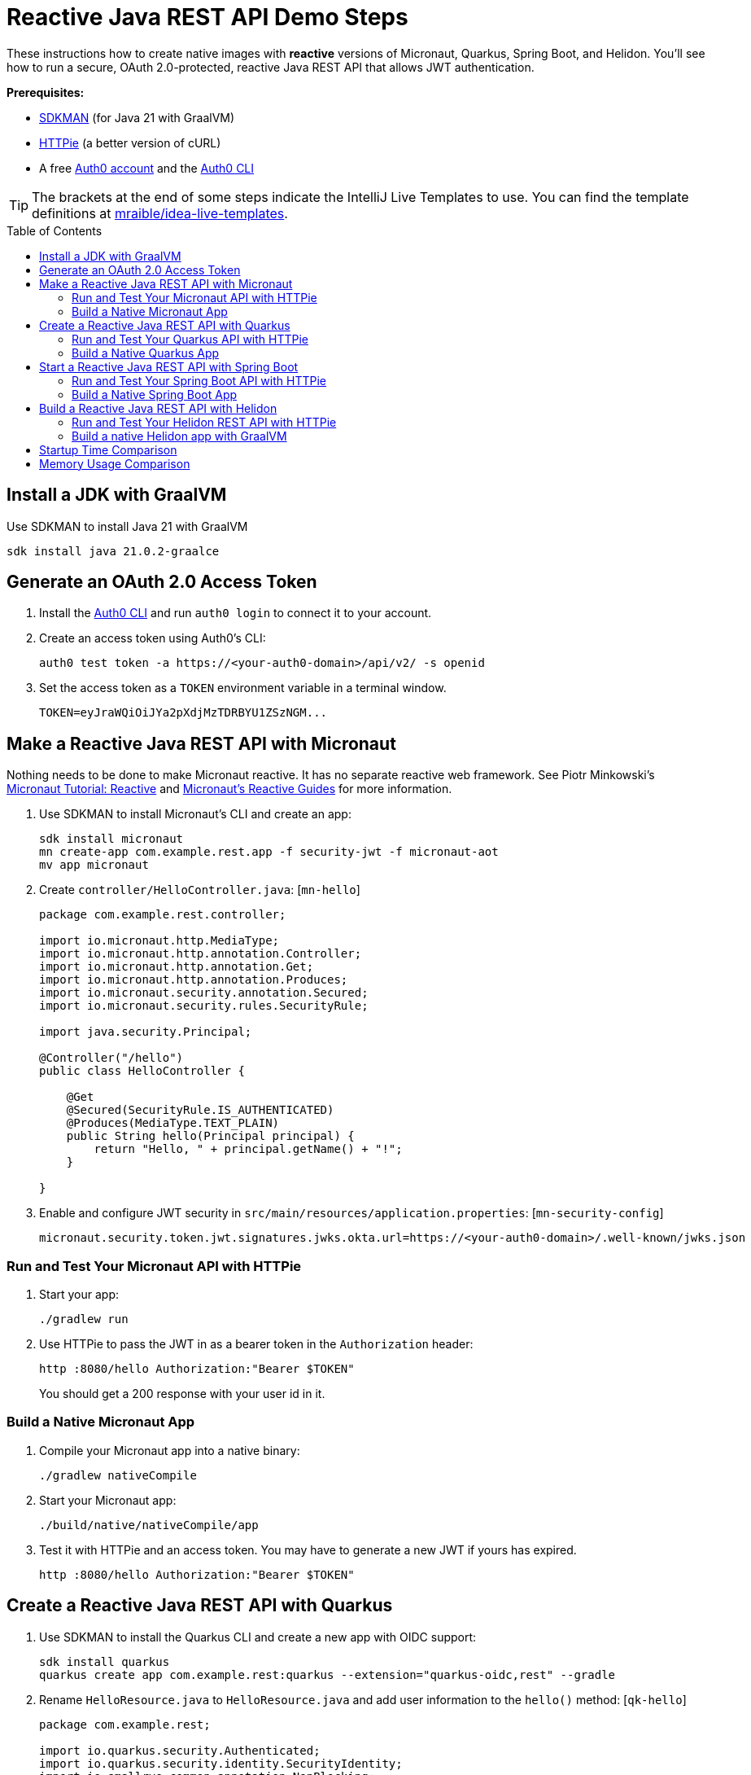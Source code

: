 :experimental:
:commandkey: &#8984;
:toc: macro
:source-highlighter: highlight.js

= Reactive Java REST API Demo Steps

These instructions how to create native images with *reactive* versions of Micronaut, Quarkus, Spring Boot, and Helidon. You'll see how to run a secure, OAuth 2.0-protected, reactive Java REST API that allows JWT authentication.

**Prerequisites:**

- https://sdkman.io/[SDKMAN] (for Java 21 with GraalVM)
- https://httpie.io/[HTTPie] (a better version of cURL)
- A free https://auth0.com/signup[Auth0 account] and the https://github.com/auth0/auth0-cli#installation[Auth0 CLI]

TIP: The brackets at the end of some steps indicate the IntelliJ Live Templates to use. You can find the template definitions at https://github.com/mraible/idea-live-templates[mraible/idea-live-templates].

toc::[]

== Install a JDK with GraalVM

Use SDKMAN to install Java 21 with GraalVM

  sdk install java 21.0.2-graalce

== Generate an OAuth 2.0 Access Token

. Install the https://github.com/auth0/auth0-cli#installation[
 Auth0 CLI] and run `auth0 login` to connect it to your account.

. Create an access token using Auth0's CLI:
+
[source,shell]
----
auth0 test token -a https://<your-auth0-domain>/api/v2/ -s openid
----

. Set the access token as a `TOKEN` environment variable in a terminal window.

  TOKEN=eyJraWQiOiJYa2pXdjMzTDRBYU1ZSzNGM...

== Make a Reactive Java REST API with Micronaut

Nothing needs to be done to make Micronaut reactive. It has no separate reactive web framework. See Piotr Minkowski's https://piotrminkowski.com/2019/11/12/micronaut-tutorial-reactive/[Micronaut Tutorial: Reactive] and https://guides.micronaut.io/latest/tag-reactive.html[Micronaut's Reactive Guides] for more information.

. Use SDKMAN to install Micronaut's CLI and create an app:
+
[source,shell]
----
sdk install micronaut
mn create-app com.example.rest.app -f security-jwt -f micronaut-aot
mv app micronaut
----

. Create `controller/HelloController.java`: [`mn-hello`]
+
[source,java]
----
package com.example.rest.controller;

import io.micronaut.http.MediaType;
import io.micronaut.http.annotation.Controller;
import io.micronaut.http.annotation.Get;
import io.micronaut.http.annotation.Produces;
import io.micronaut.security.annotation.Secured;
import io.micronaut.security.rules.SecurityRule;

import java.security.Principal;

@Controller("/hello")
public class HelloController {

    @Get
    @Secured(SecurityRule.IS_AUTHENTICATED)
    @Produces(MediaType.TEXT_PLAIN)
    public String hello(Principal principal) {
        return "Hello, " + principal.getName() + "!";
    }

}
----

. Enable and configure JWT security in `src/main/resources/application.properties`: [`mn-security-config`]
+
[source,properties]
----
micronaut.security.token.jwt.signatures.jwks.okta.url=https://<your-auth0-domain>/.well-known/jwks.json
----

=== Run and Test Your Micronaut API with HTTPie

. Start your app:

  ./gradlew run

. Use HTTPie to pass the JWT in as a bearer token in the `Authorization` header:

  http :8080/hello Authorization:"Bearer $TOKEN"
+
You should get a 200 response with your user id in it.

=== Build a Native Micronaut App

. Compile your Micronaut app into a native binary:

  ./gradlew nativeCompile

. Start your Micronaut app:

  ./build/native/nativeCompile/app

. Test it with HTTPie and an access token. You may have to generate a new JWT if yours has expired.

  http :8080/hello Authorization:"Bearer $TOKEN"

== Create a Reactive Java REST API with Quarkus

. Use SDKMAN to install the Quarkus CLI and create a new app with OIDC support:
+
[source,shell]
----
sdk install quarkus
quarkus create app com.example.rest:quarkus --extension="quarkus-oidc,rest" --gradle
----

. Rename `HelloResource.java` to `HelloResource.java` and add user information to the `hello()` method: [`qk-hello`]
+
[source,java]
----
package com.example.rest;

import io.quarkus.security.Authenticated;
import io.quarkus.security.identity.SecurityIdentity;
import io.smallrye.common.annotation.NonBlocking;
import jakarta.inject.Inject;
import jakarta.ws.rs.GET;
import jakarta.ws.rs.Path;
import jakarta.ws.rs.Produces;
import jakarta.ws.rs.core.MediaType;

@Path("/hello")
public class HelloResource {

    @Inject
    SecurityIdentity securityIdentity;

    @GET
    @Path("/")
    @Authenticated
    @Produces(MediaType.TEXT_PLAIN)
    @NonBlocking
    public String hello() {
        return "Hello, " + securityIdentity.getPrincipal().getName() + "!";
    }

}
----

. Add your Auth0 issuer to `src/main/resources/application.properties` and configure Quarkus to lazy-load the JSON Web Key Set (JWKS):
+
[source,properties]
----
quarkus.oidc.auth-server-url=https://<your-auth0-domain>
quarkus.oidc.jwks.resolve-early=false
quarkus.oidc.discovery-enabled=false
quarkus.oidc.jwks-path=${quarkus.oidc.auth-server-url}/.well-known/jwks.json
----

. Rename `GreetingResourceTest` to `HelloResourceTest` and modify it to expect a 401 instead of a 200:
+
[source,java]
----
package com.example.rest;

import io.quarkus.test.junit.QuarkusTest;
import org.junit.jupiter.api.Test;

import static io.restassured.RestAssured.given;

@QuarkusTest
public class HelloResourceTest {

    @Test
    public void testHelloEndpoint() {
        given()
            .when().get("/hello")
            .then()
            .statusCode(401);
    }

}
----

For more information, see Quarkus' https://quarkus.io/guides/getting-started-reactive[Getting Started with Reactive] guide.

=== Run and Test Your Quarkus API with HTTPie

. Run your Quarkus app:

  quarkus dev # or use Gradle: ./gradlew --console=plain quarkusDev

. Test it from another terminal:

  http :8080/hello

. Test with access token:

  http :8080/hello Authorization:"Bearer $TOKEN"

=== Build a Native Quarkus App

. Compile your Quarkus app into a native binary:

  quarkus build --native # Gradle: ./gradlew build -Dquarkus.package.type=native

. Start your Quarkus app:

  ./build/quarkus-1.0.0-SNAPSHOT-runner

. Test it with HTTPie and an access token:

  http :8080/hello Authorization:"Bearer $TOKEN"

== Start a Reactive Java REST API with Spring Boot

. Use SDKMAN to install the Spring Boot CLI. Then, create a Spring Boot app with OAuth 2.0 support:
+
[source,shell]
----
sdk install springboot
spring init -d=webflux,oauth2-resource-server,native \
  --group-id=com.example.rest --package-name=com.example.rest spring-boot
----

. Add a `HelloController` class that returns the user's information: [`sb-hello`]
+
[source,java]
----
package com.example.rest.controller;

import org.springframework.web.bind.annotation.GetMapping;
import org.springframework.web.bind.annotation.RestController;

import java.security.Principal;

@RestController
public class HelloController {

    @GetMapping("/hello")
    public String hello(Principal principal) {
        return "Hello, " + principal.getName() + "!";
    }

}
----

. Configure the app to be an OAuth 2.0 resource server by adding the issuer to `application.properties`.
+
[source,properties]
----
spring.security.oauth2.resourceserver.jwt.issuer-uri=https://<your-auth0-domain>/
----

=== Run and Test Your Spring Boot API with HTTPie

. Start your app from your IDE or using a terminal:

  ./gradlew bootRun

. Test your API with an access token.

  http :8080/hello Authorization:"Bearer $TOKEN"

=== Build a Native Spring Boot App

. Compile your Spring Boot app into a native executable:

  ./gradlew nativeCompile
+
TIP: To build a native app and a Docker container, use the Spring Boot Gradle plugin and `./gradlew bootBuildImage`.

. Start your Spring Boot app:

  ./build/native/nativeCompile/spring-boot

. Test your API with an access token.

  http :8080/hello Authorization:"Bearer $TOKEN"

== Build a Reactive Java REST API with Helidon

. Use SDKMAN to install the Helidon CLI. Then, create a Helidon app:
+
[source,shell]
----
sdk install helidon
helidon init --flavor SE --groupid com.example.rest \
  --artifactid helidon --package com.example.rest --batch
----

. Delete the default Java classes created by the Helidon CLI:

- On Windows: `del /s *.java`
- On Mac/Linux: `find . -name '*.java' -delete`

. Add JWT authentication support in `pom.xml`:
+
[source,xml]
----
<dependency>
    <groupId>io.helidon.webserver</groupId>
    <artifactId>helidon-webserver-security</artifactId>
</dependency>
<dependency>
    <groupId>io.helidon.security.providers</groupId>
    <artifactId>helidon-security-providers-jwt</artifactId>
</dependency>
----

. Add a `HelloResource` class that returns the user's information:
+
[source,java]
----
package com.example.rest.resource;

import static io.helidon.http.Status.OK_200;

import io.helidon.common.media.type.MediaTypes;
import io.helidon.security.SecurityContext;
import io.helidon.webserver.http.HttpFeature;
import io.helidon.webserver.http.HttpRouting;
import io.helidon.webserver.http.ServerRequest;
import io.helidon.webserver.http.ServerResponse;

public class HelloResource implements HttpFeature {

    @Override
    public void setup(HttpRouting.Builder routing) {
        routing.get("/hello", this::hello);
    }

    public void hello(ServerRequest req, ServerResponse res) {
        SecurityContext context = req.context().get(SecurityContext.class).orElseThrow();
        res.status(OK_200);
        res.headers().contentType(MediaTypes.TEXT_PLAIN);
        res.send("Hello, " + context.userName() + "!");
    }
}
----

. Create a `Main` class in `src/main/java/com/example/rest` to register your resource and configure JWT authentication:
+
[source,java]
----
package com.example.rest;

import com.example.rest.resource.HelloResource;
import io.helidon.config.Config;
import io.helidon.logging.common.LogConfig;
import io.helidon.webserver.WebServer;
import io.helidon.webserver.WebServerConfig;
import io.helidon.webserver.security.SecurityHttpFeature;

import java.util.concurrent.TimeUnit;

public class Main {

    public static void main(String[] args) {
        LogConfig.configureRuntime();
        WebServerConfig.Builder builder = WebServer.builder();
        setup(builder);
        WebServer server = builder.port(8080).build();

        long t = System.nanoTime();
        server.start();
        long time = System.nanoTime() - t;

        System.out.printf("""
            Started server at http://localhost:%1$d
            """, server.port(), TimeUnit.MILLISECONDS.convert(time, TimeUnit.NANOSECONDS));
    }

    static void setup(WebServerConfig.Builder server) {
        Config config = Config.create();
        Config.global(config);

        server.routing(routing -> routing
            .addFeature(SecurityHttpFeature.create(config.get("security.web-server")))
            .addFeature(new HelloResource()));
    }
}
----

. Add your security settings and routes to `src/main/resources/application.yaml`.
+
[source,yaml]
----
security:
  providers:
    - jwt:
        atn-token:
          jwk.resource.uri: https://<your-auth0-domain>.auth0.com/.well-known/jwks.json
  web-server:
    defaults:
      authenticate: true
    paths:
      - path: "/hello"
        methods: ["get"]
----

=== Run and Test Your Helidon REST API with HTTPie

. Start your app from your IDE or using a terminal:

  helidon dev

. Test your API with an access token.

  http :8080/hello Authorization:"Bearer $TOKEN"

=== Build a native Helidon app with GraalVM

. Update `src/main/resources/META-INF/native-image/com.example.rest/helidon/native-image.properties` so native compilation will work with Java 21.
+
[source,properties]
----
Args=--initialize-at-build-time=com.example.rest --enable-url-protocols=https
----

. Compile your Helidon app into a native executable using the `native-image` profile:

  mvn package -Pnative-image

. Start your Helidon app:

  ./target/helidon

. Test your API with an access token.

  http :8080/hello Authorization:"Bearer $TOKEN"

== Startup Time Comparison

. Run each image three times before recording the numbers, then each command five times.
+
TIP: Use the link:start.sh[`start.sh`] script to get the real time, not what each framework prints to the console.

. Write each time down, add them up, and divide by five for the average. For example:
+
----
Micronaut: same as imperative since there's no difference in code
Quarkus: (25 + 24 + 24 + 24 + 23) / 5 = 24
Spring Boot: (37 + 40 + 38 + 38 + 38) / 5 = 38.2
Helidon: (157 + 311 + 375 + 169 + 230) / 5 = 248.4
----
+
Printed duration:
+
----
Quarkus: (10 + 10 + 10 + 10 + 10) / 5 = 10
Spring Boot: (22 + 23 + 21 + 21 + 21) / 5 = 21.6
Helidon: (146 + 303 + 363 + 164 + 220) / 5 = 239.2
----

.Native Java startup times in milliseconds
|===
|Framework | Command executed | Milliseconds to start

|Micronaut | `./micronaut/build/native/nativeCompile/app` | 26
|Quarkus | `./quarkus/build/quarkus-1.0.0-SNAPSHOT-runner` | 24
|Spring Boot | `./spring-boot/build/native/nativeCompile/spring-boot` | 38.2
|Helidon | `./helidon/target/helidon` | 248.4
|===

NOTE: These numbers are from an Apple M3 Max with 64 GB RAM.

== Memory Usage Comparison

Test the memory usage in MB of each app using the command below. Make sure to send an HTTP request to each one before measuring.

[source,shell]
----
ps -o pid,rss,command | grep --color <executable> | awk '{$2=int($2/1024)"M";}{ print;}'
----

Substitute `<executable>` as follows:

.Native Java memory used in megabytes
|===
|Framework | Executable | MB after startup | MB after 1 request | MB after 10K requests

|Micronaut | `app` | 53 | 63 | 105
|Quarkus | `quarkus` | 39 | 50 | 55
|Spring Boot | `spring-boot` | 75 | 108 | 223
|Helidon | `helidon` | 51 | 52 | 70
|===

----
./build.sh
./start.sh micronaut|quarkus|spring-boot|helidon
./memory.sh $TOKEN micronaut|quarkus|spring-boot|helidon
./start-docker.sh mraible/<framework>-reactive
----
